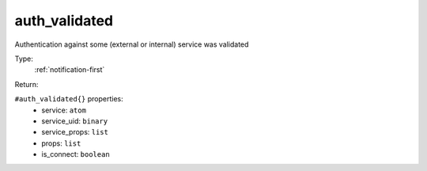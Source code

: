 .. _auth_validated:

auth_validated
^^^^^^^^^^^^^^

Authentication against some (external or internal) service was validated 


Type: 
    :ref:`notification-first`

Return: 
    

``#auth_validated{}`` properties:
    - service: ``atom``
    - service_uid: ``binary``
    - service_props: ``list``
    - props: ``list``
    - is_connect: ``boolean``
